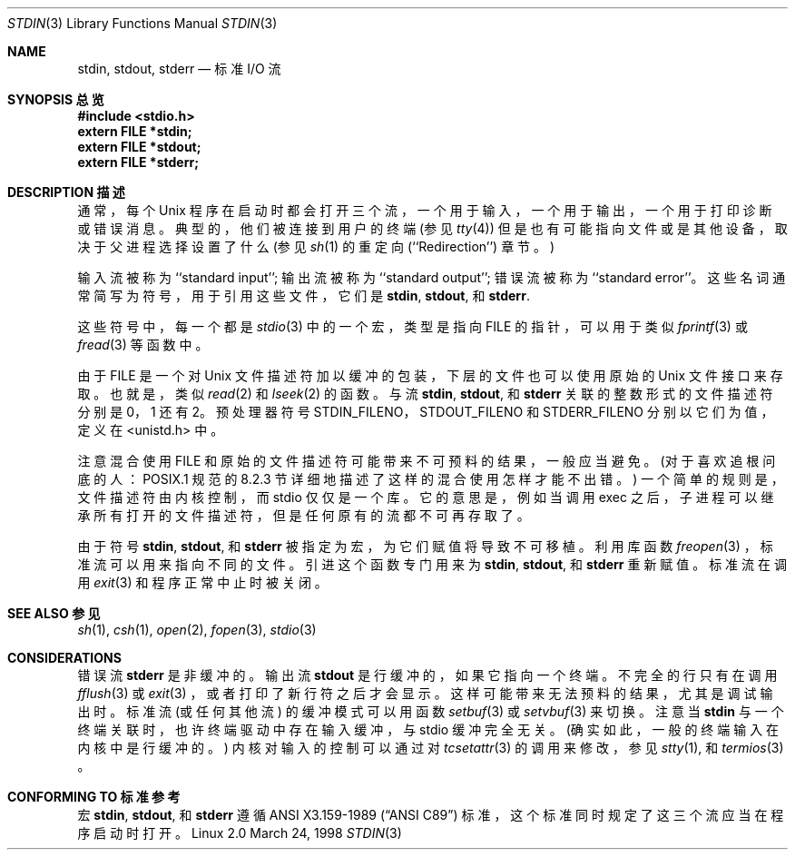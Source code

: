 .\" From dholland@burgundy.eecs.harvard.edu Tue Mar 24 18:08:15 1998
.\"
.\" This man page was written in 1998 by David A. Holland
.\" and placed in the Public Domain. Polished a bit by aeb.
.\"
.Dd March 24, 1998
.Dt STDIN 3
.Os "Linux 2.0"
.Sh NAME
.Nm stdin ,
.Nm stdout ,
.Nm stderr
.Nd 标准 I/O 流
.Sh "SYNOPSIS 总览"
.Fd #include <stdio.h>
.Fd extern FILE *stdin;
.Fd extern FILE *stdout;
.Fd extern FILE *stderr;
.Sh "DESCRIPTION 描述"
通常，每个 Unix 程序在启动时都会打开三个流，一个用于输入，一个用于输出，一个用于打印诊断或错误消息。典型的，他们被连接到用户的终端 (参见
.Xr tty 4 )
但是也有可能指向文件或是其他设备，取决于父进程选择设置了什么 (参见 
.Xr sh 1 
的重定向 (``Redirection'') 章节。)
.Pp
输入流被称为 ``standard input''; 输出流被称为 ``standard output''; 错误流被称为 ``standard error''。这些名词通常简写为符号，用于引用这些文件，它们是
.Nm stdin ,
.Nm stdout ,
和
.Nm stderr .
.Pp
这些符号中，每一个都是
.Xr stdio 3
中的一个宏，类型是指向 FILE 的指针，可以用于类似
.Xr fprintf 3
或
.Xr fread 3
等函数中。
.Pp
由于 FILE 是一个对 Unix 文件描述符加以缓冲的包装，下层的文件也可以使用原始的 Unix 文件接口来存取。也就是，类似
.Xr read 2
和
.Xr lseek 2 
的函数。与流
.Nm stdin ,
.Nm stdout ,
和
.Nm stderr
关联的整数形式的文件描述符分别是 0，1 还有 2。预处理器符号 STDIN_FILENO，STDOUT_FILENO 和 STDERR_FILENO 分别以它们为值，定义在 <unistd.h> 中。
.Pp
注意混合使用 FILE 和原始的文件描述符可能带来不可预料的结果，一般应当避免。(对于喜欢追根问底的人：POSIX.1 规范的 8.2.3 节详细地描述了这样的混合使用怎样才能不出错。) 一个简单的规则是，文件描述符由内核控制，而 stdio 仅仅是一个库。它的意思是，例如当调用 exec 之后，子进程可以继承所有打开的文件描述符，但是任何原有的流都不可再存取了。
.Pp
由于符号
.Nm stdin ,
.Nm stdout ,
和
.Nm stderr
被指定为宏，为它们赋值将导致不可移植。利用库函数
.Xr freopen 3
，标准流可以用来指向不同的文件。引进这个函数专门用来为
.Nm stdin ,
.Nm stdout ,
和
.Nm stderr
重新赋值。标准流在调用
.Xr exit 3
和程序正常中止时被关闭。
.Sh "SEE ALSO 参见"
.Xr sh 1 ,
.Xr csh 1 ,
.Xr open 2 ,
.Xr fopen 3 ,
.Xr stdio 3
.Sh CONSIDERATIONS
错误流
.Nm stderr
是非缓冲的。输出流
.Nm stdout
是行缓冲的，如果它指向一个终端。不完全的行只有在调用
.Xr fflush 3
或
.Xr exit 3
，或者打印了新行符之后才会显示。这样可能带来无法预料的结果，尤其是调试输出时。标准流 (或任何其他流) 的缓冲模式可以用函数
.Xr setbuf 3
或
.Xr setvbuf 3
来切换。注意当
.Nm stdin
与一个终端关联时，也许终端驱动中存在输入缓冲，与 stdio 缓冲完全无关。(确实如此，一般的终端输入在内核中是行缓冲的。) 内核对输入的控制可以通过对
.Xr tcsetattr 3
的调用来修改，参见
.Xr stty 1 ,
和
.Xr termios 3
。
.Sh "CONFORMING TO 标准参考"
宏
.Nm stdin ,
.Nm stdout ,
和
.Nm stderr
遵循
.St -ansiC
标准，这个标准同时规定了这三个流应当在程序启动时打开。
